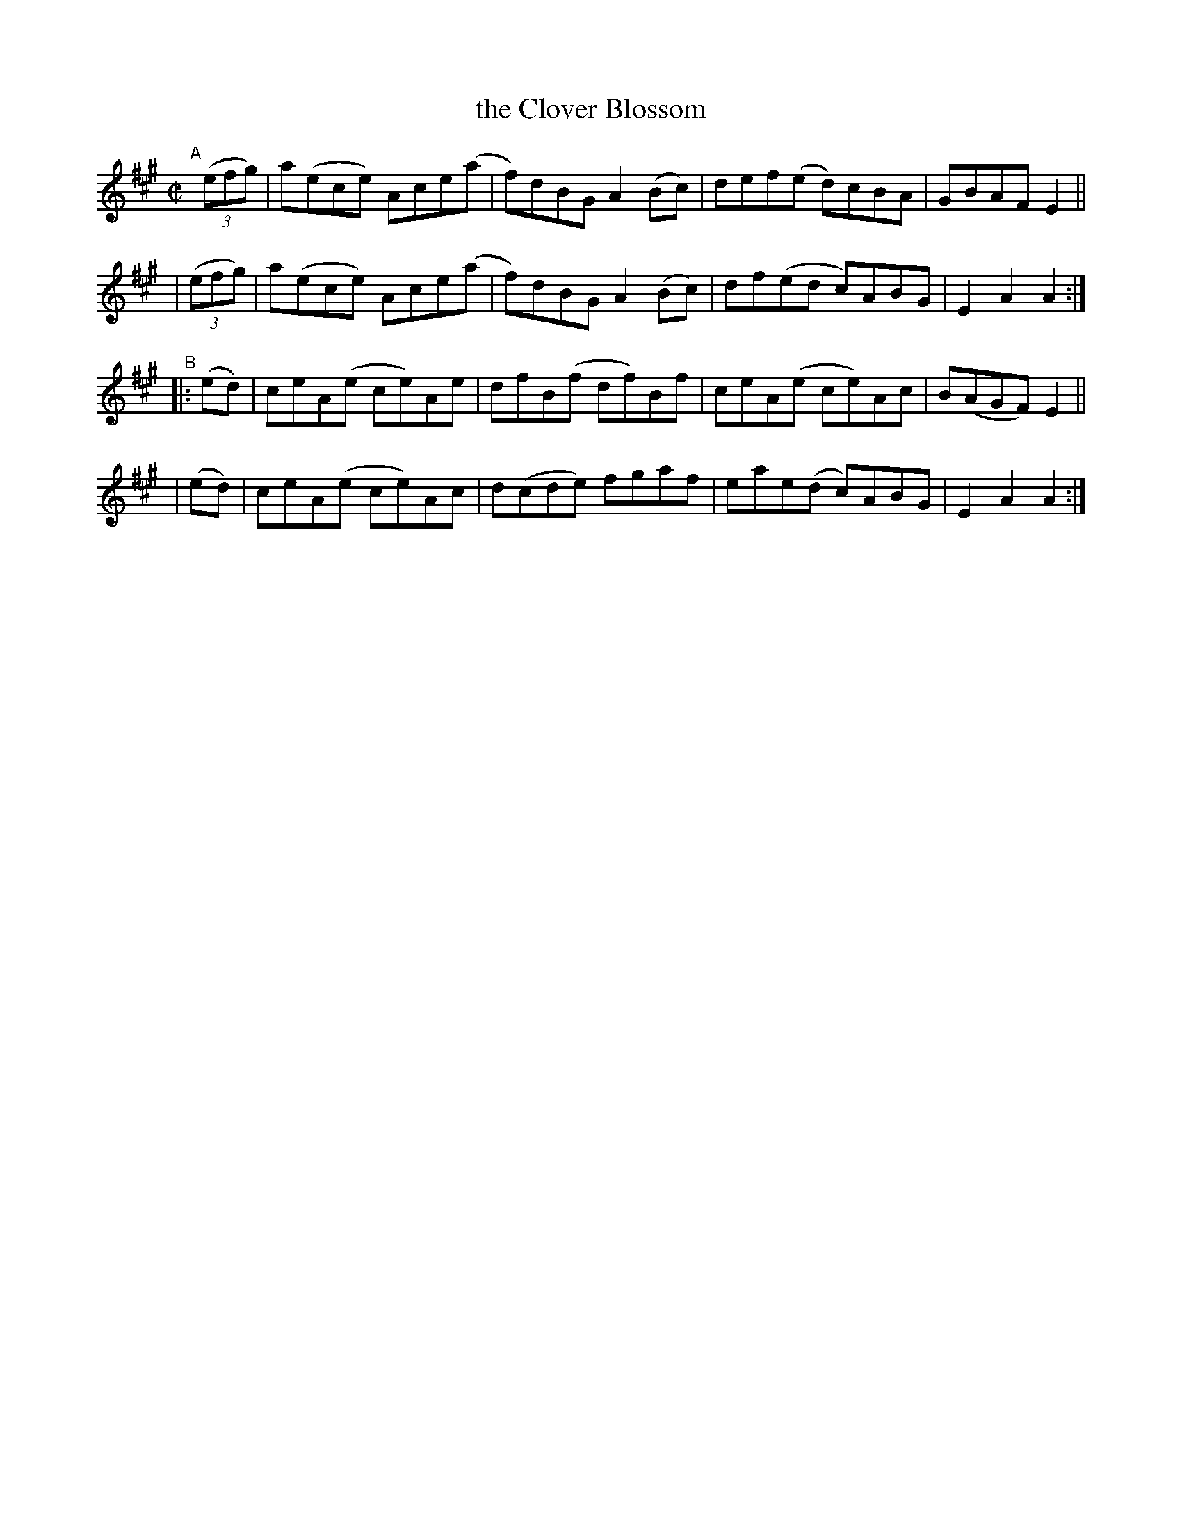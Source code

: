 X: 869
T: the Clover Blossom
R: hornpipe
%S: s:4 b:16(4+4+4+4)
B: Francis O'Neill: "The Dance Music of Ireland" (1907) #869
Z: Frank Nordberg - http://www.musicaviva.com
F: http://www.musicaviva.com/abc/tunes/ireland/oneill-1001/0869/oneill-1001-0869-1.abc
M: C|
L: 1/8
K: A
"^A"[|]\
  (3(efg) | a(ece) Ace(a | f)dBG A2(Bc) | def(e d)cBA | GBAF E2 ||
| (3(efg) | a(ece) Ace(a | f)dBG A2(Bc) | df(ed c)ABG | E2A2A2 :|
"^B"\
|: (ed) | ceA(e ce)Ae | dfB(f df)Bf | ceA(e ce)Ac | B(AGF) E2 ||
|  (ed) | ceA(e ce)Ac | d(cde) fgaf | eae(d c)ABG | E2A2A2 :|
